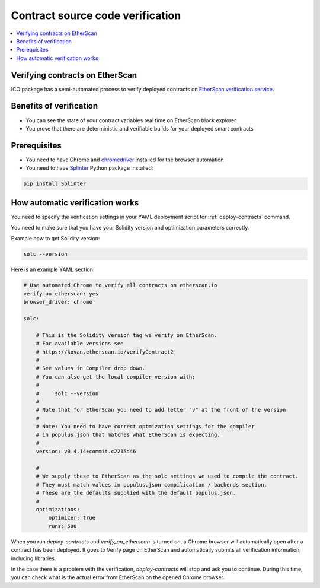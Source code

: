 .. _contract-verification:

=================================
Contract source code verification
=================================

.. contents:: :local:

Verifying contracts on EtherScan
================================

ICO package has a semi-automated process to verify deployed contracts on `EtherScan verification service <https://etherscan.io/verifyContract>`_.

Benefits of verification
========================

* You can see the state of your contract variables real time on EtherScan block explorer

* You prove that there are deterministic and verifiable builds for your deployed smart contracts

Prerequisites
=============

* You need to have Chrome and `chromedriver <http://brewformulas.org/Chromedriver>`_ installed for the browser automation

* You need to have `Splinter <http://splinter.readthedocs.io/en/latest/>`_ Python package installed:

.. code-block:: shell

    pip install Splinter

How automatic verification works
================================

You need to specify the verification settings in your YAML deployment script for :ref:`deploy-contracts` command.

You need to make sure that you have your Solidity version and optimization parameters correctly.

Example how to get Solidity version:

.. code-block:: shell

    solc --version

Here is an example YAML section:

.. code-block:: yaml

    # Use automated Chrome to verify all contracts on etherscan.io
    verify_on_etherscan: yes
    browser_driver: chrome

    solc:

        # This is the Solidity version tag we verify on EtherScan.
        # For available versions see
        # https://kovan.etherscan.io/verifyContract2
        #
        # See values in Compiler drop down.
        # You can also get the local compiler version with:
        #
        #     solc --version
        #
        # Note that for EtherScan you need to add letter "v" at the front of the version
        #
        # Note: You need to have correct optmization settings for the compiler
        # in populus.json that matches what EtherScan is expecting.
        #
        version: v0.4.14+commit.c2215d46

        #
        # We supply these to EtherScan as the solc settings we used to compile the contract.
        # They must match values in populus.json compilication / backends section.
        # These are the defaults supplied with the default populus.json.
        #
        optimizations:
            optimizer: true
            runs: 500

When you run `deploy-contracts` and `verify_on_etherscan` is turned `on`, a Chrome browser will automatically open after a contract has been deployed. It goes to Verify page on EtherScan and automatically submits all verification information, including libraries.

In the case there is a problem with the verification, `deploy-contracts` will stop and ask you to continue. During this time, you can check what is the actual error from EtherScan on the opened Chrome browser.


